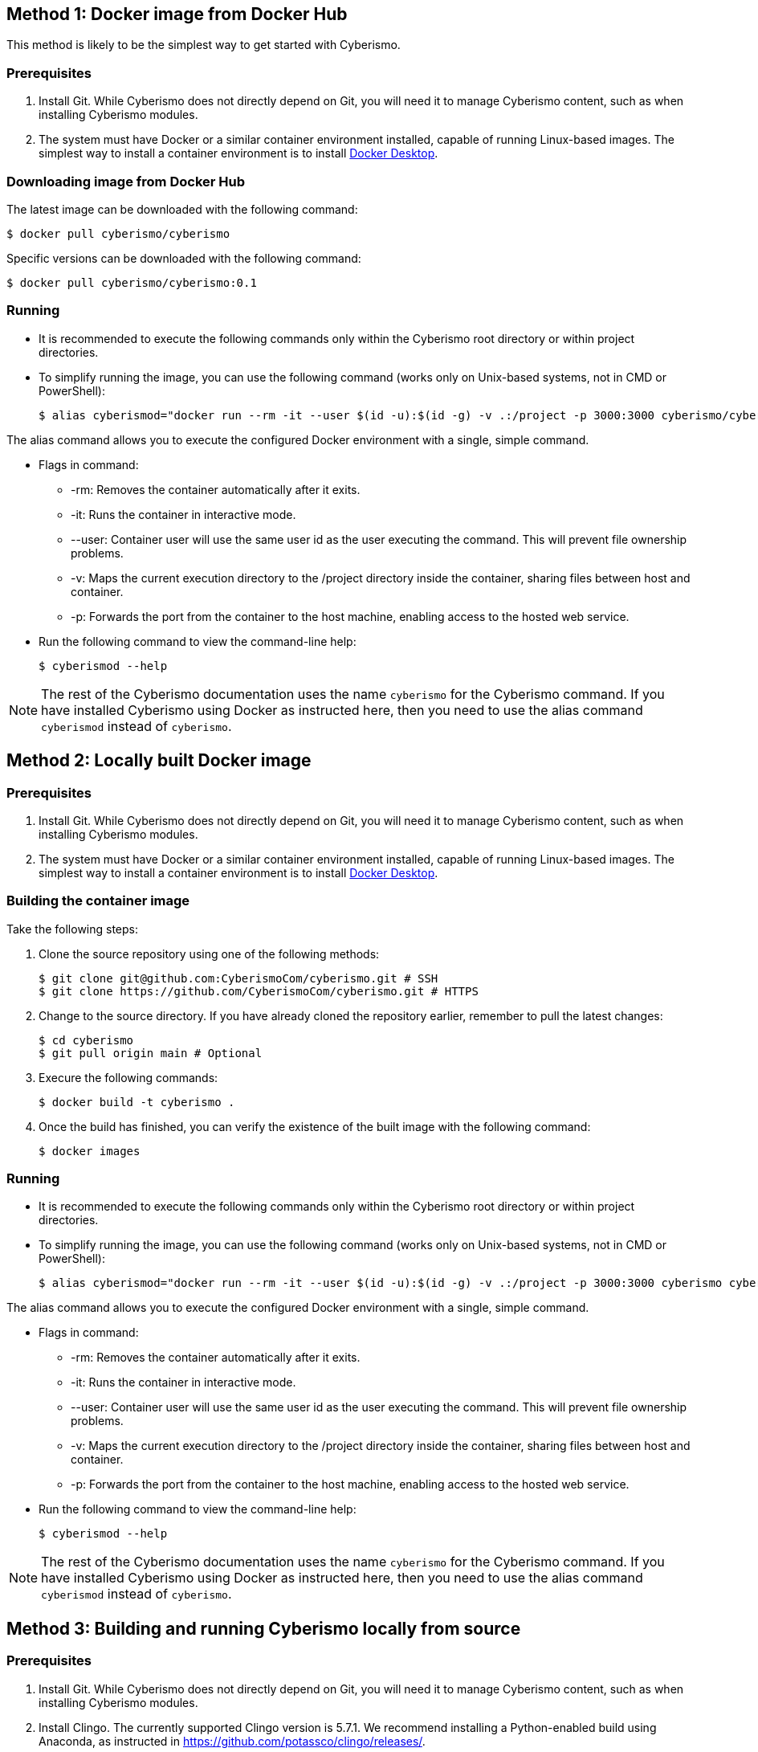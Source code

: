 == Method 1: Docker image from Docker Hub

This method is likely to be the simplest way to get started with Cyberismo.

=== Prerequisites
. Install Git. While Cyberismo does not directly depend on Git, you will need it to manage Cyberismo content, such as when installing Cyberismo modules.

. The system must have Docker or a similar container environment installed, capable of running Linux-based images. The simplest way to install a container environment is to install https://www.docker.com[Docker Desktop].

=== Downloading image from Docker Hub
The latest image can be downloaded with the following command:

  $ docker pull cyberismo/cyberismo

Specific versions can be downloaded with the following command:

  $ docker pull cyberismo/cyberismo:0.1

=== Running
* It is recommended to execute the following commands only within the Cyberismo root directory or within project directories.

* To simplify running the image, you can use the following command (works only on Unix-based systems, not in CMD or PowerShell):

  $ alias cyberismod="docker run --rm -it --user $(id -u):$(id -g) -v .:/project -p 3000:3000 cyberismo/cyberismo cyberismo"

The alias command allows you to execute the configured Docker environment with a single, simple command.

* Flags in command:
** -rm: Removes the container automatically after it exits.
** -it: Runs the container in interactive mode.
** --user: Container user will use the same user id as the user executing the command. This will prevent file ownership problems.
** -v: Maps the current execution directory to the /project directory inside the container, sharing files between host and container.
** -p: Forwards the port from the container to the host machine, enabling access to the hosted web service.

* Run the following command to view the command-line help:

  $ cyberismod --help

NOTE: The rest of the Cyberismo documentation uses the name `cyberismo` for the Cyberismo command. If you have installed Cyberismo using Docker as instructed here, then you need to use the alias command `cyberismod` instead of `cyberismo`.

== Method 2: Locally built Docker image

=== Prerequisites
. Install Git. While Cyberismo does not directly depend on Git, you will need it to manage Cyberismo content, such as when installing Cyberismo modules.

. The system must have Docker or a similar container environment installed, capable of running Linux-based images. The simplest way to install a container environment is to install https://www.docker.com[Docker Desktop].

=== Building the container image
Take the following steps:

. Clone the source repository using one of the following methods:

  $ git clone git@github.com:CyberismoCom/cyberismo.git # SSH
  $ git clone https://github.com/CyberismoCom/cyberismo.git # HTTPS
  
. Change to the source directory. If you have already cloned the repository earlier, remember to pull the latest changes:

  $ cd cyberismo
  $ git pull origin main # Optional

. Execure the following commands:

  $ docker build -t cyberismo .

. Once the build has finished, you can verify the existence of the built image with the following command:

  $ docker images

=== Running
* It is recommended to execute the following commands only within the Cyberismo root directory or within project directories.

* To simplify running the image, you can use the following command (works only on Unix-based systems, not in CMD or PowerShell):

  $ alias cyberismod="docker run --rm -it --user $(id -u):$(id -g) -v .:/project -p 3000:3000 cyberismo cyberismo"

The alias command allows you to execute the configured Docker environment with a single, simple command.

* Flags in command:
** -rm: Removes the container automatically after it exits.
** -it: Runs the container in interactive mode.
** --user: Container user will use the same user id as the user executing the command. This will prevent file ownership problems.
** -v: Maps the current execution directory to the /project directory inside the container, sharing files between host and container.
** -p: Forwards the port from the container to the host machine, enabling access to the hosted web service.

* Run the following command to view the command-line help:

  $ cyberismod --help

NOTE: The rest of the Cyberismo documentation uses the name `cyberismo` for the Cyberismo command. If you have installed Cyberismo using Docker as instructed here, then you need to use the alias command `cyberismod` instead of `cyberismo`.

== Method 3: Building and running Cyberismo locally from source

=== Prerequisites

. Install Git. While Cyberismo does not directly depend on Git, you will need it to manage Cyberismo content, such as when installing Cyberismo modules.

. Install Clingo. The currently supported Clingo version is 5.7.1. We recommend installing a Python-enabled build using Anaconda, as instructed in https://github.com/potassco/clingo/releases/.

. Install Node.js. The currently supported Node.js version is the latest LTS, v20.10.0. Node.js is downloadable from https://nodejs.org/.

. Install the latest version of https://antora.org/[Antora].

. Install the latest version of https://clingraph.readthedocs.io/en/latest/clingraph/installation.html[Clingraph].


=== Building

Take the following steps:

. Clone the source repository using one of the following methods:

  $ git clone git@github.com:CyberismoCom/cyberismo.git # SSH
  $ git clone https://github.com/CyberismoCom/cyberismo.git # HTTPS
  
. Change to the source directory. If you have already cloned the repository earlier, remember to pull the latest changes:

  $ cd cyberismo
  $ git pull origin main # Optional
  
. Execute the following commands:

  $ pnpm setup
  $ pnpm install
  $ pnpm build
  $ pnpm link -g

=== Running

After building and installing, run `cyberismo --help` to see the command line help.